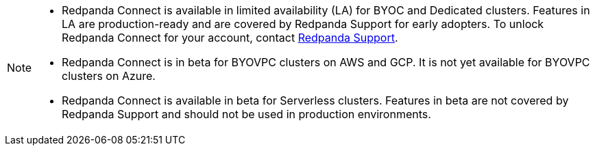 [NOTE]
====

* Redpanda Connect is available in limited availability (LA) for BYOC and Dedicated clusters. Features in LA are production-ready and are covered by Redpanda Support for early adopters. To unlock Redpanda Connect for your account, contact https://support.redpanda.com/hc/en-us/requests/new[Redpanda Support^].  
* Redpanda Connect is in beta for BYOVPC clusters on AWS and GCP. It is not yet available for BYOVPC clusters on Azure.
* Redpanda Connect is available in beta for Serverless clusters. Features in beta are not covered by Redpanda Support and should not be used in production environments.
==== 